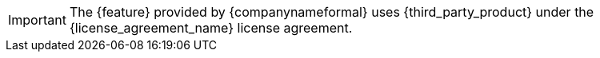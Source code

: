 IMPORTANT: The {feature} provided by {companynameformal} uses {third_party_product} under the {license_agreement_name} license agreement.
